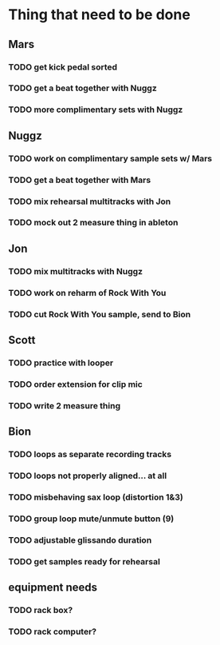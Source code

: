 * Thing that need to be done

** Mars
*** TODO get kick pedal sorted
*** TODO get a beat together with Nuggz

*** TODO more complimentary sets with Nuggz
** Nuggz
*** TODO work on complimentary sample sets w/ Mars
*** TODO get a beat together with Mars
*** TODO mix rehearsal multitracks with Jon

*** TODO mock out 2 measure thing in ableton
** Jon
*** TODO mix multitracks with Nuggz
*** TODO work on reharm of Rock With You
*** TODO cut Rock With You sample, send to Bion

** Scott
*** TODO practice with looper

*** TODO order extension for clip mic
*** TODO write 2 measure thing

** Bion
*** TODO loops as separate recording tracks
*** TODO loops not properly aligned... at all
*** TODO misbehaving sax loop (distortion 1&3)
*** TODO group loop mute/unmute button (9)
*** TODO adjustable glissando duration
*** TODO get samples ready for rehearsal
** equipment needs
*** TODO rack box?
*** TODO rack computer?
